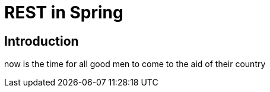 = REST in Spring

== Introduction

now is the time for all good men to come to the aid of their country
